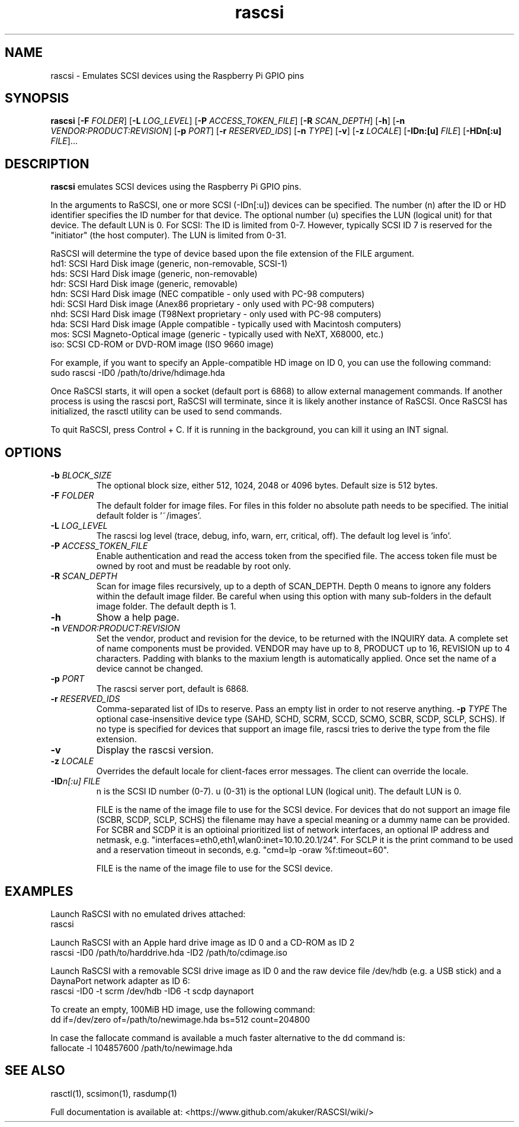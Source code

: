 .TH rascsi 1
.SH NAME
rascsi \- Emulates SCSI devices using the Raspberry Pi GPIO pins
.SH SYNOPSIS
.B rascsi
[\fB\-F\fR \fIFOLDER\fR]
[\fB\-L\fR \fILOG_LEVEL\fR]
[\fB\-P\fR \fIACCESS_TOKEN_FILE\fR]
[\fB\-R\fR \fISCAN_DEPTH\fR]
[\fB\-h\fR]
[\fB\-n\fR \fIVENDOR:PRODUCT:REVISION\fR]
[\fB\-p\fR \fIPORT\fR]
[\fB\-r\fR \fIRESERVED_IDS\fR]
[\fB\-n\fR \fITYPE\fR]
[\fB\-v\fR]
[\fB\-z\fR \fILOCALE\fR]
[\fB\-IDn:[u]\fR \fIFILE\fR]
[\fB\-HDn[:u]\fR \fIFILE\fR]...
.SH DESCRIPTION
.B rascsi
emulates SCSI devices using the Raspberry Pi GPIO pins.
.PP
In the arguments to RaSCSI, one or more SCSI (-IDn[:u]) devices can be specified.
The number (n) after the ID or HD identifier specifies the ID number for that device. The optional number (u) specifies the LUN (logical unit) for that device. The default LUN is 0.
For SCSI: The ID is limited from 0-7. However, typically SCSI ID 7 is reserved for the "initiator" (the host computer). The LUN is limited from 0-31.
.PP
RaSCSI will determine the type of device based upon the file extension of the FILE argument.
    hd1: SCSI Hard Disk image (generic, non-removable, SCSI-1)
    hds: SCSI Hard Disk image (generic, non-removable)
    hdr: SCSI Hard Disk image (generic, removable)
    hdn: SCSI Hard Disk image (NEC compatible - only used with PC-98 computers)
    hdi: SCSI Hard Disk image (Anex86 proprietary - only used with PC-98 computers)
    nhd: SCSI Hard Disk image (T98Next proprietary - only used with PC-98 computers)
    hda: SCSI Hard Disk image (Apple compatible - typically used with Macintosh computers)
    mos: SCSI Magneto-Optical image (generic - typically used with NeXT, X68000, etc.)
    iso: SCSI CD-ROM or DVD-ROM image (ISO 9660 image)
  
For example, if you want to specify an Apple-compatible HD image on ID 0, you can use the following command:
    sudo rascsi -ID0 /path/to/drive/hdimage.hda

Once RaSCSI starts, it will open a socket (default port is 6868) to allow external management commands.
If another process is using the rascsi port, RaSCSI will terminate, since it is likely another instance of RaSCSI.
Once RaSCSI has initialized, the rasctl utility can be used to send commands.

To quit RaSCSI, press Control + C. If it is running in the background, you can kill it using an INT signal.

.SH OPTIONS
.TP
.BR \-b\fI " " \fIBLOCK_SIZE
The optional block size, either 512, 1024, 2048 or 4096 bytes. Default size is 512 bytes.
.TP
.BR \-F\fI " " \fIFOLDER
The default folder for image files. For files in this folder no absolute path needs to be specified. The initial default folder is '~/images'.
.TP
.BR \-L\fI " " \fILOG_LEVEL
The rascsi log level (trace, debug, info, warn, err, critical, off). The default log level is 'info'.
.TP
.BR \-P\fI " " \fIACCESS_TOKEN_FILE
Enable authentication and read the access token from the specified file. The access token file must be owned by root and must be readable by root only.
.TP
.BR \-R\fI " " \fISCAN_DEPTH
Scan for image files recursively, up to a depth of SCAN_DEPTH. Depth 0 means to ignore any folders within the default image filder. Be careful when using this option with many sub-folders in the default image folder. The default depth is 1.
.TP
.BR \-h\fI " " \fI
Show a help page.
.TP
.BR \-n\fI " " \fIVENDOR:PRODUCT:REVISION
Set the vendor, product and revision for the device, to be returned with the INQUIRY data. A complete set of name components must be provided. VENDOR may have up to 8, PRODUCT up to 16, REVISION up to 4 characters. Padding with blanks to the maxium length is automatically applied. Once set the name of a device cannot be changed.
.TP
.BR \-p\fI " " \fIPORT
The rascsi server port, default is 6868.
.TP
.BR \-r\fI " " \fIRESERVED_IDS
Comma-separated list of IDs to reserve. Pass an empty list in order to not reserve anything.
.BR \-p\fI " " \fITYPE
The optional case-insensitive device type (SAHD, SCHD, SCRM, SCCD, SCMO, SCBR, SCDP, SCLP, SCHS). If no type is specified for devices that support an image file, rascsi tries to derive the type from the file extension.
.TP
.BR \-v\fI " " \fI
Display the rascsi version.
.TP
.BR \-z\fI " "\fILOCALE
Overrides the default locale for client-faces error messages. The client can override the locale.
.TP
.BR \-ID\fIn[:u] " " \fIFILE
n is the SCSI ID number (0-7). u (0-31) is the optional LUN (logical unit). The default LUN is 0.
.IP
FILE is the name of the image file to use for the SCSI device. For devices that do not support an image file (SCBR, SCDP, SCLP, SCHS) the filename may have a special meaning or a dummy name can be provided. For SCBR and SCDP it is an optioinal prioritized list of network interfaces, an optional IP address and netmask, e.g. "interfaces=eth0,eth1,wlan0:inet=10.10.20.1/24". For SCLP it is the print command to be used and a reservation timeout in seconds, e.g. "cmd=lp -oraw %f:timeout=60".
.IP
FILE is the name of the image file to use for the SCSI device.
.IP

.SH EXAMPLES
Launch RaSCSI with no emulated drives attached:
   rascsi

Launch RaSCSI with an Apple hard drive image as ID 0 and a CD-ROM as ID 2
   rascsi -ID0 /path/to/harddrive.hda -ID2 /path/to/cdimage.iso

Launch RaSCSI with a removable SCSI drive image as ID 0 and the raw device file /dev/hdb (e.g. a USB stick) and a DaynaPort network adapter as ID 6:
   rascsi -ID0 -t scrm /dev/hdb -ID6 -t scdp daynaport

To create an empty, 100MiB HD image, use the following command:
   dd if=/dev/zero of=/path/to/newimage.hda bs=512 count=204800

In case the fallocate command is available a much faster alternative to the dd command is:
   fallocate -l 104857600 /path/to/newimage.hda

.SH SEE ALSO
rasctl(1), scsimon(1), rasdump(1)
 
Full documentation is available at: <https://www.github.com/akuker/RASCSI/wiki/>
